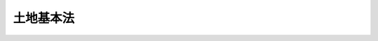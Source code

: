 .. _H01HO084:

==========
土地基本法
==========

.. raw:: html
    
    
    <b>土地基本法<br>
    （平成元年十二月二十二日法律第八十四号）</b><br><br><div align="right">最終改正：平成一一年一二月二二日法律第一六〇号</div><br><a name="0000000000000000000000000000000000000000000000000000000000000000000000000000000"></a>
    <br>
    　<a href="#1000000000001000000000000000000000000000000000000000000000000000000000000000000" target="data">第一章　総則（第一条―第十条）</a>
    <br>
    　<a href="#1000000000002000000000000000000000000000000000000000000000000000000000000000000" target="data">第二章　土地に関する基本的施策（第十一条―第十八条）</a>
    <br>
    　<a href="#1000000000003000000000000000000000000000000000000000000000000000000000000000000" target="data">第三章　国土審議会の調査審議等（第十九条）</a>
    <br>
    　<a href="#5000000000000000000000000000000000000000000000000000000000000000000000000000000" target="data">附則</a>
    <br><p>　　　<b><a name="1000000000001000000000000000000000000000000000000000000000000000000000000000000">第一章　総則</a>
    </b>
    </p><p>
    </p><div class="arttitle"><a name="1000000000000000000000000000000000000000000000000100000000000000000000000000000">（目的）</a>
    </div><div class="item"><b>第一条</b>
    <a name="1000000000000000000000000000000000000000000000000100000000001000000000000000000"></a>
    　この法律は、土地についての基本理念を定め、並びに国、地方公共団体、事業者及び国民の土地についての基本理念に係る責務を明らかにするとともに、土地に関する施策の基本となる事項を定めることにより、適正な土地利用の確保を図りつつ正常な需給関係と適正な地価の形成を図るための土地対策を総合的に推進し、もって国民生活の安定向上と国民経済の健全な発展に寄与することを目的とする。
    </div>
    
    <p>
    </p><div class="arttitle"><a name="1000000000000000000000000000000000000000000000000200000000000000000000000000000">（土地についての公共の福祉優先）</a>
    </div><div class="item"><b>第二条</b>
    <a name="1000000000000000000000000000000000000000000000000200000000001000000000000000000"></a>
    　土地は、現在及び将来における国民のための限られた貴重な資源であること、国民の諸活動にとって不可欠の基盤であること、その利用が他の土地の利用と密接な関係を有するものであること、その価値が主として人口及び産業の動向、土地利用の動向、社会資本の整備状況その他の社会的経済的条件により変動するものであること等公共の利害に関係する特性を有していることにかんがみ、土地については、公共の福祉を優先させるものとする。
    </div>
    
    <p>
    </p><div class="arttitle"><a name="1000000000000000000000000000000000000000000000000300000000000000000000000000000">（適正な利用及び計画に従った利用）</a>
    </div><div class="item"><b>第三条</b>
    <a name="1000000000000000000000000000000000000000000000000300000000001000000000000000000"></a>
    　土地は、その所在する地域の自然的、社会的、経済的及び文化的諸条件に応じて適正に利用されるものとする。
    </div>
    <div class="item"><b><a name="1000000000000000000000000000000000000000000000000300000000002000000000000000000">２</a>
    </b>
    　土地は、適正かつ合理的な土地利用を図るため策定された土地利用に関する計画に従って利用されるものとする。
    </div>
    
    <p>
    </p><div class="arttitle"><a name="1000000000000000000000000000000000000000000000000400000000000000000000000000000">（投機的取引の抑制）</a>
    </div><div class="item"><b>第四条</b>
    <a name="1000000000000000000000000000000000000000000000000400000000001000000000000000000"></a>
    　土地は、投機的取引の対象とされてはならない。
    </div>
    
    <p>
    </p><div class="arttitle"><a name="1000000000000000000000000000000000000000000000000500000000000000000000000000000">（価値の増加に伴う利益に応じた適切な負担）</a>
    </div><div class="item"><b>第五条</b>
    <a name="1000000000000000000000000000000000000000000000000500000000001000000000000000000"></a>
    　土地の価値がその所在する地域における第二条に規定する社会的経済的条件の変化により増加する場合には、その土地に関する権利を有する者に対し、その価値の増加に伴う利益に応じて適切な負担が求められるものとする。
    </div>
    
    <p>
    </p><div class="arttitle"><a name="1000000000000000000000000000000000000000000000000600000000000000000000000000000">（国及び地方公共団体の責務）</a>
    </div><div class="item"><b>第六条</b>
    <a name="1000000000000000000000000000000000000000000000000600000000001000000000000000000"></a>
    　国及び地方公共団体は、第二条から前条までに定める土地についての基本理念（以下「土地についての基本理念」という。）にのっとり、土地に関する施策を総合的に策定し、及びこれを実施する責務を有する。
    </div>
    <div class="item"><b><a name="1000000000000000000000000000000000000000000000000600000000002000000000000000000">２</a>
    </b>
    　国及び地方公共団体は、広報活動等を通じて、土地についての基本理念に関する国民の理解を深めるよう適切な措置を講じなければならない。
    </div>
    
    <p>
    </p><div class="arttitle"><a name="1000000000000000000000000000000000000000000000000700000000000000000000000000000">（事業者の責務）</a>
    </div><div class="item"><b>第七条</b>
    <a name="1000000000000000000000000000000000000000000000000700000000001000000000000000000"></a>
    　事業者は、土地の利用及び取引（これを支援する行為を含む。）に当たっては、土地についての基本理念に従わなければならない。
    </div>
    <div class="item"><b><a name="1000000000000000000000000000000000000000000000000700000000002000000000000000000">２</a>
    </b>
    　事業者は、国及び地方公共団体が実施する土地に関する施策に協力しなければならない。
    </div>
    
    <p>
    </p><div class="arttitle"><a name="1000000000000000000000000000000000000000000000000800000000000000000000000000000">（国民の責務）</a>
    </div><div class="item"><b>第八条</b>
    <a name="1000000000000000000000000000000000000000000000000800000000001000000000000000000"></a>
    　国民は、土地の利用及び取引に当たっては、土地についての基本理念を尊重しなければならない。
    </div>
    <div class="item"><b><a name="1000000000000000000000000000000000000000000000000800000000002000000000000000000">２</a>
    </b>
    　国民は、国及び地方公共団体が実施する土地に関する施策に協力するように努めなければならない。
    </div>
    
    <p>
    </p><div class="arttitle"><a name="1000000000000000000000000000000000000000000000000900000000000000000000000000000">（法制上の措置等）</a>
    </div><div class="item"><b>第九条</b>
    <a name="1000000000000000000000000000000000000000000000000900000000001000000000000000000"></a>
    　政府は、土地に関する施策を実施するため必要な法制上、財政上及び金融上の措置を講じなければならない。
    </div>
    
    <p>
    </p><div class="arttitle"><a name="1000000000000000000000000000000000000000000000001000000000000000000000000000000">（年次報告等）</a>
    </div><div class="item"><b>第十条</b>
    <a name="1000000000000000000000000000000000000000000000001000000000001000000000000000000"></a>
    　政府は、毎年、国会に、地価、土地利用、土地取引その他の土地に関する動向及び政府が土地に関して講じた基本的な施策に関する報告を提出しなければならない。
    </div>
    <div class="item"><b><a name="1000000000000000000000000000000000000000000000001000000000002000000000000000000">２</a>
    </b>
    　政府は、毎年、前項の報告に係る土地に関する動向を考慮して講じようとする基本的な施策を明らかにした文書を作成し、これを国会に提出しなければならない。
    </div>
    <div class="施策を明らかにした文書を作成するには、国土審議会の意見を聴かなければならない。
    &lt;/DIV&gt;
    
    
    &lt;P&gt;　　　&lt;B&gt;&lt;A NAME=">第二章　土地に関する基本的施策
    
    <p>
    </p><div class="arttitle"><a name="1000000000000000000000000000000000000000000000001100000000000000000000000000000">（土地利用計画の策定等）</a>
    </div><div class="item"><b>第十一条</b>
    <a name="1000000000000000000000000000000000000000000000001100000000001000000000000000000"></a>
    　国及び地方公共団体は、適正かつ合理的な土地利用を図るため、人口及び産業の将来の見通し、土地利用の動向その他の自然的、社会的、経済的及び文化的諸条件を勘案し、必要な土地利用に関する計画（以下「土地利用計画」という。）を策定するものとする。
    </div>
    <div class="item"><b><a name="1000000000000000000000000000000000000000000000001100000000002000000000000000000">２</a>
    </b>
    　前項の場合において、国及び地方公共団体は、地域の特性を考慮して良好な環境に配慮した土地の高度利用、土地利用の適正な転換又は良好な環境の形成若しくは保全を図るため特に必要があると認めるときは土地利用計画を詳細に策定するものとし、地域における社会経済活動の広域的な展開を考慮して特に必要があると認めるときは土地利用計画を広域の見地に配慮して策定するものとする。
    </div>
    <div class="item"><b><a name="1000000000000000000000000000000000000000000000001100000000003000000000000000000">３</a>
    </b>
    　第一項の場合において、国及び地方公共団体は、住民その他の関係者の意見を反映させるものとする。
    </div>
    <div class="item"><b><a name="1000000000000000000000000000000000000000000000001100000000004000000000000000000">４</a>
    </b>
    　国及び地方公共団体は、第一項に規定する諸条件の変化を勘案して必要があると認めるときは、土地利用計画を変更するものとする。
    </div>
    
    <p>
    </p><div class="arttitle"><a name="1000000000000000000000000000000000000000000000001200000000000000000000000000000">（適正な土地利用の確保を図るための措置）</a>
    </div><div class="item"><b>第十二条</b>
    <a name="1000000000000000000000000000000000000000000000001200000000001000000000000000000"></a>
    　国及び地方公共団体は、土地利用計画に従って行われる良好な環境に配慮した土地の高度利用、土地利用の適正な転換又は良好な環境の形成若しくは保全の確保その他適正な土地利用の確保を図るため、土地利用の規制に関する措置を適切に講ずるとともに、土地利用計画に係る事業の実施その他必要な措置を講ずるものとする。
    </div>
    <div class="item"><b><a name="1000000000000000000000000000000000000000000000001200000000002000000000000000000">２</a>
    </b>
    　国及び地方公共団体は、前項の措置を講ずるため必要な公有地の拡大の推進等公共用地の確保に努めるものとする。
    </div>
    <div class="item"><b><a name="1000000000000000000000000000000000000000000000001200000000003000000000000000000">３</a>
    </b>
    　国及び地方公共団体は、第一項の措置を講ずるに当たっては、需要に応じた宅地の供給の促進が図られるように努めるものとする。
    </div>
    
    <p>
    </p><div class="arttitle"><a name="1000000000000000000000000000000000000000000000001300000000000000000000000000000">（土地取引の規制等に関する措置）</a>
    </div><div class="item"><b>第十三条</b>
    <a name="1000000000000000000000000000000000000000000000001300000000001000000000000000000"></a>
    　国及び地方公共団体は、土地の投機的取引及び地価の高騰が国民生活に及ぼす弊害を除去し、適正な地価の形成に資するため、土地取引の規制に関する措置その他必要な措置を講ずるものとする。
    </div>
    
    <p>
    </p><div class="arttitle"><a name="1000000000000000000000000000000000000000000000001400000000000000000000000000000">（社会資本の整備に関連する利益に応じた適切な負担）</a>
    </div><div class="item"><b>第十四条</b>
    <a name="1000000000000000000000000000000000000000000000001400000000001000000000000000000"></a>
    　国及び地方公共団体は、社会資本の整備に関連して土地に関する権利を有する者が著しく利益を受けることとなる場合において、地域の特性等を勘案して適切であると認めるときは、その利益に応じてその社会資本の整備についての適切な負担を課するための必要な措置を講ずるものとする。
    </div>
    
    <p>
    </p><div class="arttitle"><a name="1000000000000000000000000000000000000000000000001500000000000000000000000000000">（税制上の措置）</a>
    </div><div class="item"><b>第十五条</b>
    <a name="1000000000000000000000000000000000000000000000001500000000001000000000000000000"></a>
    　国及び地方公共団体は、土地についての基本理念にのっとり、土地に関する施策を踏まえ、税負担の公平の確保を図りつつ、土地に関し、適正な税制上の措置を講ずるものとする。
    </div>
    
    <p>
    </p><div class="arttitle"><a name="1000000000000000000000000000000000000000000000001600000000000000000000000000000">（公的土地評価の適正化等）</a>
    </div><div class="item"><b>第十六条</b>
    <a name="1000000000000000000000000000000000000000000000001600000000001000000000000000000"></a>
    　国は、適正な地価の形成及び課税の適正化に資するため、土地の正常な価格を公示するとともに、公的土地評価について相互の均衡と適正化が図られるように努めるものとする。
    </div>
    
    <p>
    </p><div class="arttitle"><a name="1000000000000000000000000000000000000000000000001700000000000000000000000000000">（調査の実施等）</a>
    </div><div class="item"><b>第十七条</b>
    <a name="1000000000000000000000000000000000000000000000001700000000001000000000000000000"></a>
    　国及び地方公共団体は、土地に関する施策の総合的かつ効率的な実施を図るため、土地の所有及び利用の状況、地価の動向等に関し、調査を実施し、資料を収集する等必要な措置を講ずるものとする。
    </div>
    <div class="item"><b><a name="1000000000000000000000000000000000000000000000001700000000002000000000000000000">２</a>
    </b>
    　国及び地方公共団体は、土地に関する施策の円滑な実施に資するため、個人の権利利益の保護に配慮しつつ、国民に対し、土地の所有及び利用の状況、地価の動向等の土地に関する情報を提供するように努めるものとする。
    </div>
    
    <p>
    </p><div class="arttitle"><a name="1000000000000000000000000000000000000000000000001800000000000000000000000000000">（施策の整合性の確保及び行政組織の整備等）</a>
    </div><div class="item"><b>第十八条</b>
    <a name="1000000000000000000000000000000000000000000000001800000000001000000000000000000"></a>
    　国及び地方公共団体は、土地に関する施策を講ずるにつき、相協力し、その整合性を確保するように努めるものとする。
    </div>
    <div class="item"><b><a name="1000000000000000000000000000000000000000000000001800000000002000000000000000000">２</a>
    </b>
    　国及び地方公共団体は、土地に関する施策を講ずるにつき、総合的見地に立った行政組織の整備及び行政運営の改善に努めるものとする。
    </div>
    
    
    <p>　　　<b><a name="1000000000003000000000000000000000000000000000000000000000000000000000000000000">第三章　国土審議会の調査審議等</a>
    </b>
    </p><p>
    </p><div class="arttitle"><a name="1000000000000000000000000000000000000000000000001900000000000000000000000000000">（国土審議会の調査審議等）</a>
    </div><div class="item"><b>第十九条</b>
    <a name="1000000000000000000000000000000000000000000000001900000000001000000000000000000"></a>
    　国土審議会は、国土交通大臣の諮問に応じ、土地に関する総合的かつ基本的な施策に関する事項及び国土の利用に関する基本的な事項を調査審議する。
    </div>
    <div class="item"><b><a name="1000000000000000000000000000000000000000000000001900000000002000000000000000000">２</a>
    </b>
    　国土審議会は、前項に規定する事項に関し、国土交通大臣に対し、及び国土交通大臣を通じて関係行政機関の長に対し、意見を申し出ることができる。
    </div>
    <div class="item"><b><a name="1000000000000000000000000000000000000000000000001900000000003000000000000000000">３</a>
    </b>
    　関係行政機関の長は、土地に関する総合的かつ基本的な施策に関する事項でその所掌に係るもの及び国土の利用に関する基本的な事項でその所掌に係るものについて国土審議会の意見を聴くことができる。
    </div>
    
    
    
    <br><a name="5000000000000000000000000000000000000000000000000000000000000000000000000000000"></a>
    　　　<a name="5000000001000000000000000000000000000000000000000000000000000000000000000000000"><b>附　則　抄</b></a>
    <br><p></p><div class="arttitle">（施行期日）</div>
    <div class="item"><b>１</b>
    　この法律は、公布の日から施行する。
    </div>
    
    <br>　　　<a name="5000000002000000000000000000000000000000000000000000000000000000000000000000000"><b>附　則　（平成一一年七月一六日法律第一〇二号）　抄</b></a>
    <br><p>
    </p><div class="arttitle">（施行期日）の一部を改正する法律（平成十一年法律第八十八号）の施行の日から施行する。ただし、次の各号に掲げる規定は、当該各号に定める日から施行する。
    <div class="number"><b>二</b>
    　附則第十条第一項及び第五項、第十四条第三項、第二十三条、第二十八条並びに第三十条の規定　公布の日
    </div>
    </div>
    
    <p>
    </p><div class="arttitle">（職員の身分引継ぎ）</div>
    <div class="item"><b>第三条</b>
    　この法律の施行の際現に従前の総理府、法務省、外務省、大蔵省、文部省、厚生省、農林水産省、通商産業省、運輸省、郵政省、労働省、建設省又は自治省（以下この条において「従前の府省」という。）の職員（国家行政組織法（昭和二十三年法律第百二十号）第八条の審議会等の会長又は委員長及び委員、中央防災会議の委員、日本工業標準調査会の会長及び委員並びに　これらに類する者として政令で定めるものを除く。）である者は、別に辞令を発せられない限り、同一の勤務条件をもって、この法律の施行後の内閣府、総務省、法務省、外務省、財務省、文部科学省、厚生労働省、農林水産省、経済産業省、国土交通省若しくは環境省（以下この条において「新府省」という。）又はこれに置かれる部局若しくは機関のうち、この法律の施行の際現に当該職員が属する従前の府省又はこれに置かれる部局若しくは機関の相当の新府省又はこれに置かれる部局若しくは機関として政令で定めるものの相当の職員となるものとする。
    </div>
    
    <p>
    </p><div class="arttitle">（別に定める経過措置）</div>
    <div class="item"><b>第三十条</b>
    　第二条から前条までに規定するもののほか、この法律の施行に伴い必要となる経過措置は、別に法律で定める。
    </div>
    
    <br>　　　<a name="5000000003000000000000000000000000000000000000000000000000000000000000000000000"><b>附　則　（平成一一年一二月二二日法律第一六〇号）　抄</b></a>
    <br><p>
    </p><div class="arttitle">（施行期日）</div>
    <div class="item"><b>第一条</b>
    　この法律（第二条及び第三条を除く。）は、平成十三年一月六日から施行する。
    </div>
    
    <br><br></div>